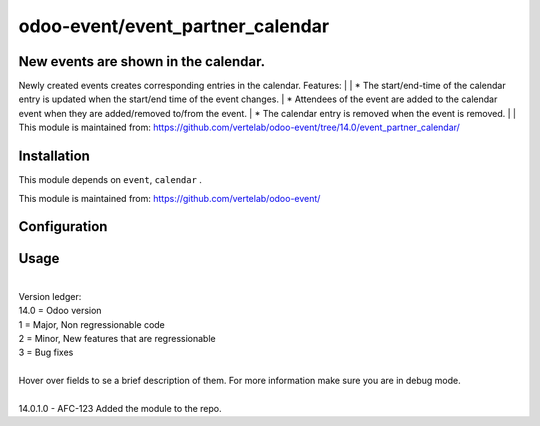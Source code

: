==================
odoo-event/event_partner_calendar
==================

New events are shown in the calendar.
============

Newly created events creates corresponding entries in the calendar.
Features:
| 
| * The start/end-time of the calendar entry is updated when the start/end time of the event changes.
| * Attendees of the event are added to the calendar event when they are added/removed to/from the event.
| * The calendar entry is removed when the event is removed.
| 
| This module is maintained from: https://github.com/vertelab/odoo-event/tree/14.0/event_partner_calendar/


Installation
============

This module depends on ``event``, ``calendar`` .

This module is maintained from: https://github.com/vertelab/odoo-event/

Configuration
=============


Usage
=====
| 
| Version ledger: 
| 14.0 = Odoo version
| 1 = Major, Non regressionable code
| 2 = Minor, New features that are regressionable
| 3 = Bug fixes
| 
| Hover over fields to se a brief description of them. For more information make sure you are in debug mode.
| 
| 14.0.1.0 - AFC-123 Added the module to the repo.
